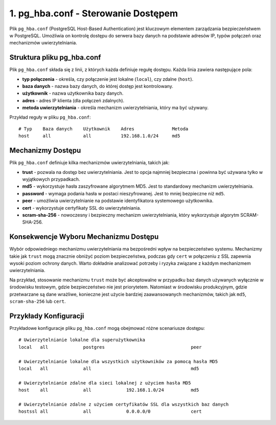 1. pg_hba.conf - Sterowanie Dostępem
=================================

Plik ``pg_hba.conf`` (PostgreSQL Host-Based Authentication) jest
kluczowym elementem zarządzania bezpieczeństwem w PostgreSQL. Umożliwia
on kontrolę dostępu do serwera bazy danych na podstawie adresów IP,
typów połączeń oraz mechanizmów uwierzytelniania.

Struktura pliku pg_hba.conf
---------------------------

Plik ``pg_hba.conf`` składa się z linii, z których każda definiuje
regułę dostępu. Każda linia zawiera następujące pola:

-  **typ połączenia** - określa, czy połączenie jest lokalne
   (``local``), czy zdalne (``host``).

-  **baza danych** - nazwa bazy danych, do której dostęp jest
   kontrolowany.

-  **użytkownik** - nazwa użytkownika bazy danych.

-  **adres** - adres IP klienta (dla połączeń zdalnych).

-  **metoda uwierzytelniania** - określa mechanizm uwierzytelniania,
   który ma być używany.

Przykład reguły w pliku ``pg_hba.conf``:

::

   # Typ    Baza danych    Użytkownik    Adres              Metoda
   host     all            all           192.168.1.0/24     md5

Mechanizmy Dostępu
------------------

Plik ``pg_hba.conf`` definiuje kilka mechanizmów uwierzytelniania,
takich jak:

-  **trust** - pozwala na dostęp bez uwierzytelniania. Jest to opcja
   najmniej bezpieczna i powinna być używana tylko w wyjątkowych
   przypadkach.

-  **md5** - wykorzystuje hasła zaszyfrowane algorytmem MD5. Jest to
   standardowy mechanizm uwierzytelniania.

-  **password** - wymaga podania hasła w postaci nieszyfrowanej. Jest to
   mniej bezpieczne niż ``md5``.

-  **peer** - umożliwia uwierzytelnianie na podstawie identyfikatora
   systemowego użytkownika.

-  **cert** - wykorzystuje certyfikaty SSL do uwierzytelniania.

-  **scram-sha-256** - nowoczesny i bezpieczny mechanizm
   uwierzytelniania, który wykorzystuje algorytm SCRAM-SHA-256.

Konsekwencje Wyboru Mechanizmu Dostępu
--------------------------------------

Wybór odpowiedniego mechanizmu uwierzytelniania ma bezpośredni wpływ na
bezpieczeństwo systemu. Mechanizmy takie jak ``trust`` mogą znacznie
obniżyć poziom bezpieczeństwa, podczas gdy ``cert`` w połączeniu z SSL
zapewnia wysoki poziom ochrony danych. Warto dokładnie analizować
potrzeby i ryzyka związane z każdym mechanizmem uwierzytelniania.

Na przykład, stosowanie mechanizmu ``trust`` może być akceptowalne w
przypadku baz danych używanych wyłącznie w środowisku testowym, gdzie
bezpieczeństwo nie jest priorytetem. Natomiast w środowisku
produkcyjnym, gdzie przetwarzane są dane wrażliwe, konieczne jest użycie
bardziej zaawansowanych mechanizmów, takich jak ``md5``,
``scram-sha-256`` lub ``cert``.

Przykłady Konfiguracji
----------------------

Przykładowe konfiguracje pliku ``pg_hba.conf`` mogą obejmować różne
scenariusze dostępu:

::

   # Uwierzytelnianie lokalne dla superużytkownika
   local   all             postgres                                peer

   # Uwierzytelnianie lokalne dla wszystkich użytkowników za pomocą hasła MD5
   local   all             all                                     md5

   # Uwierzytelnianie zdalne dla sieci lokalnej z użyciem hasła MD5
   host    all             all             192.168.1.0/24          md5

   # Uwierzytelnianie zdalne z użyciem certyfikatów SSL dla wszystkich baz danych
   hostssl all             all             0.0.0.0/0               cert
